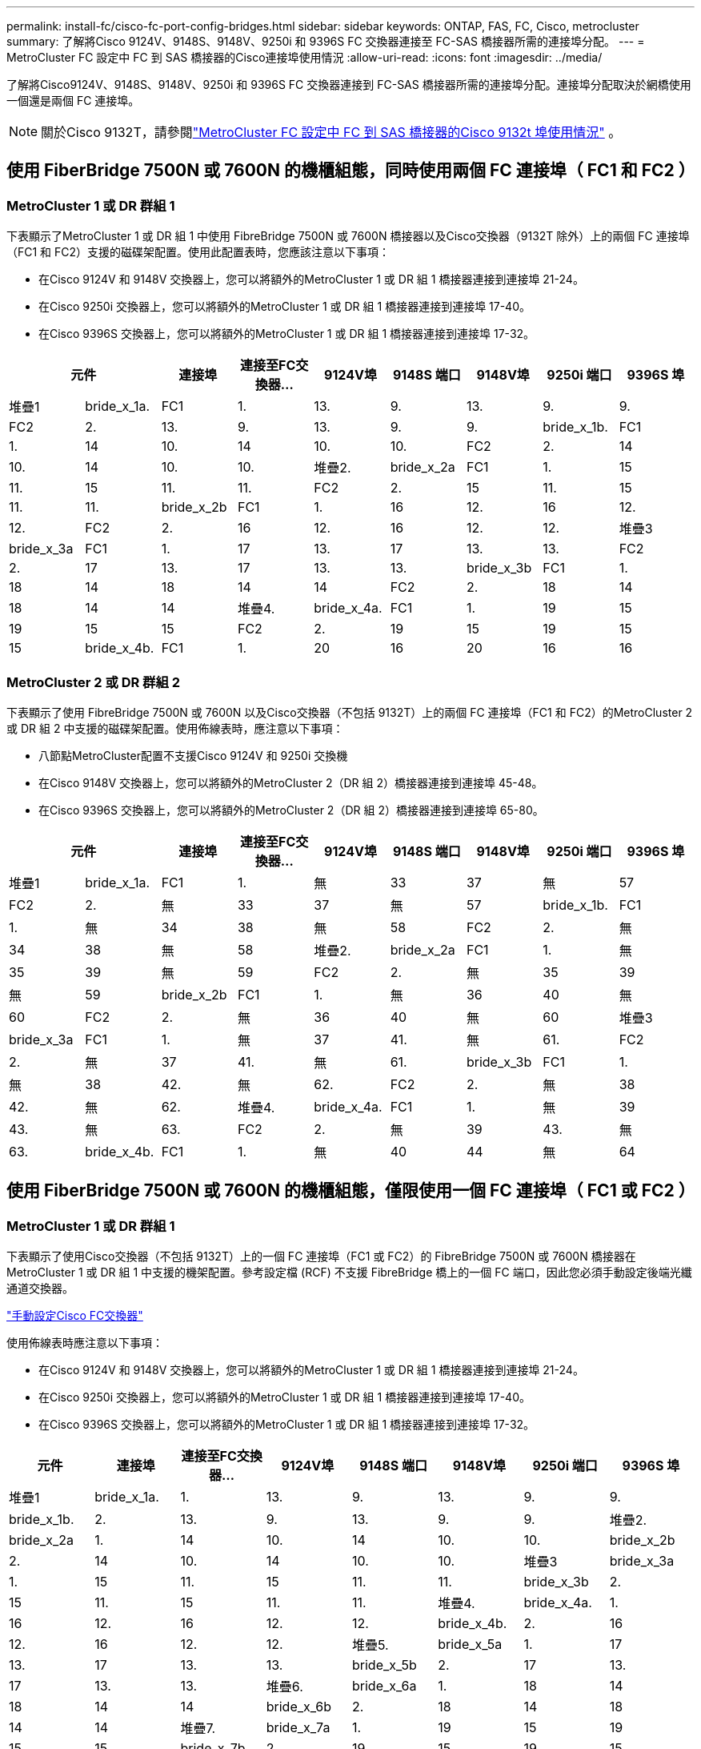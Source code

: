 ---
permalink: install-fc/cisco-fc-port-config-bridges.html 
sidebar: sidebar 
keywords: ONTAP, FAS, FC, Cisco, metrocluster 
summary: 了解將Cisco 9124V、9148S、9148V、9250i 和 9396S FC 交換器連接至 FC-SAS 橋接器所需的連接埠分配。 
---
= MetroCluster FC 設定中 FC 到 SAS 橋接器的Cisco連接埠使用情況
:allow-uri-read: 
:icons: font
:imagesdir: ../media/


[role="lead"]
了解將Cisco9124V、9148S、9148V、9250i 和 9396S FC 交換器連接到 FC-SAS 橋接器所需的連接埠分配。連接埠分配取決於網橋使用一個還是兩個 FC 連接埠。


NOTE: 關於Cisco 9132T，請參閱link:cisco-9132t-fc-port-config-bridges.html["MetroCluster FC 設定中 FC 到 SAS 橋接器的Cisco 9132t 埠使用情況"] 。



== 使用 FiberBridge 7500N 或 7600N 的機櫃組態，同時使用兩個 FC 連接埠（ FC1 和 FC2 ）



=== MetroCluster 1 或 DR 群組 1

下表顯示了MetroCluster 1 或 DR 組 1 中使用 FibreBridge 7500N 或 7600N 橋接器以及Cisco交換器（9132T 除外）上的兩個 FC 連接埠（FC1 和 FC2）支援的磁碟架配置。使用此配置表時，您應該注意以下事項：

* 在Cisco 9124V 和 9148V 交換器上，您可以將額外的MetroCluster 1 或 DR 組 1 橋接器連接到連接埠 21-24。
* 在Cisco 9250i 交換器上，您可以將額外的MetroCluster 1 或 DR 組 1 橋接器連接到連接埠 17-40。
* 在Cisco 9396S 交換器上，您可以將額外的MetroCluster 1 或 DR 組 1 橋接器連接到連接埠 17-32。


[cols="2a,2a,2a,2a,2a,2a,2a,2a,2a"]
|===
2+| *元件* | *連接埠* | *連接至FC交換器...* | *9124V埠* | *9148S 端口* | *9148V埠* | *9250i 端口* | *9396S 埠* 


 a| 
堆疊1
 a| 
bride_x_1a.
 a| 
FC1
 a| 
1.
 a| 
13.
 a| 
9.
 a| 
13.
 a| 
9.
 a| 
9.



 a| 
FC2
 a| 
2.
 a| 
13.
 a| 
9.
 a| 
13.
 a| 
9.
 a| 
9.



 a| 
bride_x_1b.
 a| 
FC1
 a| 
1.
 a| 
14
 a| 
10.
 a| 
14
 a| 
10.
 a| 
10.



 a| 
FC2
 a| 
2.
 a| 
14
 a| 
10.
 a| 
14
 a| 
10.
 a| 
10.



 a| 
堆疊2.
 a| 
bride_x_2a
 a| 
FC1
 a| 
1.
 a| 
15
 a| 
11.
 a| 
15
 a| 
11.
 a| 
11.



 a| 
FC2
 a| 
2.
 a| 
15
 a| 
11.
 a| 
15
 a| 
11.
 a| 
11.



 a| 
bride_x_2b
 a| 
FC1
 a| 
1.
 a| 
16
 a| 
12.
 a| 
16
 a| 
12.
 a| 
12.



 a| 
FC2
 a| 
2.
 a| 
16
 a| 
12.
 a| 
16
 a| 
12.
 a| 
12.



 a| 
堆疊3
 a| 
bride_x_3a
 a| 
FC1
 a| 
1.
 a| 
17
 a| 
13.
 a| 
17
 a| 
13.
 a| 
13.



 a| 
FC2
 a| 
2.
 a| 
17
 a| 
13.
 a| 
17
 a| 
13.
 a| 
13.



 a| 
bride_x_3b
 a| 
FC1
 a| 
1.
 a| 
18
 a| 
14
 a| 
18
 a| 
14
 a| 
14



 a| 
FC2
 a| 
2.
 a| 
18
 a| 
14
 a| 
18
 a| 
14
 a| 
14



 a| 
堆疊4.
 a| 
bride_x_4a.
 a| 
FC1
 a| 
1.
 a| 
19
 a| 
15
 a| 
19
 a| 
15
 a| 
15



 a| 
FC2
 a| 
2.
 a| 
19
 a| 
15
 a| 
19
 a| 
15
 a| 
15



 a| 
bride_x_4b.
 a| 
FC1
 a| 
1.
 a| 
20
 a| 
16
 a| 
20
 a| 
16
 a| 
16



 a| 
FC2
 a| 
2.
 a| 
20
 a| 
16
 a| 
20
 a| 
16
 a| 
16

|===


=== MetroCluster 2 或 DR 群組 2

下表顯示了使用 FibreBridge 7500N 或 7600N 以及Cisco交換器（不包括 9132T）上的兩個 FC 連接埠（FC1 和 FC2）的MetroCluster 2 或 DR 組 2 中支援的磁碟架配置。使用佈線表時，應注意以下事項：

* 八節點MetroCluster配置不支援Cisco 9124V 和 9250i 交換機
* 在Cisco 9148V 交換器上，您可以將額外的MetroCluster 2（DR 組 2）橋接器連接到連接埠 45-48。
* 在Cisco 9396S 交換器上，您可以將額外的MetroCluster 2（DR 組 2）橋接器連接到連接埠 65-80。


[cols="2a,2a,2a,2a,2a,2a,2a,2a,2a"]
|===
2+| *元件* | *連接埠* | *連接至FC交換器...* | *9124V埠* | *9148S 端口* | *9148V埠* | *9250i 端口* | *9396S 埠* 


 a| 
堆疊1
 a| 
bride_x_1a.
 a| 
FC1
 a| 
1.
 a| 
無
 a| 
33
 a| 
37
 a| 
無
 a| 
57



 a| 
FC2
 a| 
2.
 a| 
無
 a| 
33
 a| 
37
 a| 
無
 a| 
57



 a| 
bride_x_1b.
 a| 
FC1
 a| 
1.
 a| 
無
 a| 
34
 a| 
38
 a| 
無
 a| 
58



 a| 
FC2
 a| 
2.
 a| 
無
 a| 
34
 a| 
38
 a| 
無
 a| 
58



 a| 
堆疊2.
 a| 
bride_x_2a
 a| 
FC1
 a| 
1.
 a| 
無
 a| 
35
 a| 
39
 a| 
無
 a| 
59



 a| 
FC2
 a| 
2.
 a| 
無
 a| 
35
 a| 
39
 a| 
無
 a| 
59



 a| 
bride_x_2b
 a| 
FC1
 a| 
1.
 a| 
無
 a| 
36
 a| 
40
 a| 
無
 a| 
60



 a| 
FC2
 a| 
2.
 a| 
無
 a| 
36
 a| 
40
 a| 
無
 a| 
60



 a| 
堆疊3
 a| 
bride_x_3a
 a| 
FC1
 a| 
1.
 a| 
無
 a| 
37
 a| 
41.
 a| 
無
 a| 
61.



 a| 
FC2
 a| 
2.
 a| 
無
 a| 
37
 a| 
41.
 a| 
無
 a| 
61.



 a| 
bride_x_3b
 a| 
FC1
 a| 
1.
 a| 
無
 a| 
38
 a| 
42.
 a| 
無
 a| 
62.



 a| 
FC2
 a| 
2.
 a| 
無
 a| 
38
 a| 
42.
 a| 
無
 a| 
62.



 a| 
堆疊4.
 a| 
bride_x_4a.
 a| 
FC1
 a| 
1.
 a| 
無
 a| 
39
 a| 
43.
 a| 
無
 a| 
63.



 a| 
FC2
 a| 
2.
 a| 
無
 a| 
39
 a| 
43.
 a| 
無
 a| 
63.



 a| 
bride_x_4b.
 a| 
FC1
 a| 
1.
 a| 
無
 a| 
40
 a| 
44
 a| 
無
 a| 
64



 a| 
FC2
 a| 
2.
 a| 
無
 a| 
40
 a| 
44
 a| 
無
 a| 
64

|===


== 使用 FiberBridge 7500N 或 7600N 的機櫃組態，僅限使用一個 FC 連接埠（ FC1 或 FC2 ）



=== MetroCluster 1 或 DR 群組 1

下表顯示了使用Cisco交換器（不包括 9132T）上的一個 FC 連接埠（FC1 或 FC2）的 FibreBridge 7500N 或 7600N 橋接器在MetroCluster 1 或 DR 組 1 中支援的機架配置。參考設定檔 (RCF) 不支援 FibreBridge 橋上的一個 FC 端口，因此您必須手動設定後端光纖通道交換器。

link:../install-fc/task_fcsw_cisco_configure_a_cisco_switch_supertask.html["手動設定Cisco FC交換器"]

使用佈線表時應注意以下事項：

* 在Cisco 9124V 和 9148V 交換器上，您可以將額外的MetroCluster 1 或 DR 組 1 橋接器連接到連接埠 21-24。
* 在Cisco 9250i 交換器上，您可以將額外的MetroCluster 1 或 DR 組 1 橋接器連接到連接埠 17-40。
* 在Cisco 9396S 交換器上，您可以將額外的MetroCluster 1 或 DR 組 1 橋接器連接到連接埠 17-32。


[cols="2a,2a,2a,2a,2a,2a,2a,2a"]
|===
| *元件* | *連接埠* | *連接至FC交換器...* | *9124V埠* | *9148S 端口* | *9148V埠* | *9250i 端口* | *9396S 埠* 


 a| 
堆疊1
 a| 
bride_x_1a.
 a| 
1.
 a| 
13.
 a| 
9.
 a| 
13.
 a| 
9.
 a| 
9.



 a| 
bride_x_1b.
 a| 
2.
 a| 
13.
 a| 
9.
 a| 
13.
 a| 
9.
 a| 
9.



 a| 
堆疊2.
 a| 
bride_x_2a
 a| 
1.
 a| 
14
 a| 
10.
 a| 
14
 a| 
10.
 a| 
10.



 a| 
bride_x_2b
 a| 
2.
 a| 
14
 a| 
10.
 a| 
14
 a| 
10.
 a| 
10.



 a| 
堆疊3
 a| 
bride_x_3a
 a| 
1.
 a| 
15
 a| 
11.
 a| 
15
 a| 
11.
 a| 
11.



 a| 
bride_x_3b
 a| 
2.
 a| 
15
 a| 
11.
 a| 
15
 a| 
11.
 a| 
11.



 a| 
堆疊4.
 a| 
bride_x_4a.
 a| 
1.
 a| 
16
 a| 
12.
 a| 
16
 a| 
12.
 a| 
12.



 a| 
bride_x_4b.
 a| 
2.
 a| 
16
 a| 
12.
 a| 
16
 a| 
12.
 a| 
12.



 a| 
堆疊5.
 a| 
bride_x_5a
 a| 
1.
 a| 
17
 a| 
13.
 a| 
17
 a| 
13.
 a| 
13.



 a| 
bride_x_5b
 a| 
2.
 a| 
17
 a| 
13.
 a| 
17
 a| 
13.
 a| 
13.



 a| 
堆疊6.
 a| 
bride_x_6a
 a| 
1.
 a| 
18
 a| 
14
 a| 
18
 a| 
14
 a| 
14



 a| 
bride_x_6b
 a| 
2.
 a| 
18
 a| 
14
 a| 
18
 a| 
14
 a| 
14



 a| 
堆疊7.
 a| 
bride_x_7a
 a| 
1.
 a| 
19
 a| 
15
 a| 
19
 a| 
15
 a| 
15



 a| 
bride_x_7b
 a| 
2.
 a| 
19
 a| 
15
 a| 
19
 a| 
15
 a| 
15



 a| 
堆疊8.
 a| 
bride_x_8a
 a| 
1.
 a| 
20
 a| 
16
 a| 
20
 a| 
16
 a| 
16



 a| 
bride_x_8b
 a| 
2.
 a| 
20
 a| 
16
 a| 
20
 a| 
16
 a| 
16

|===


=== MetroCluster 2 或 DR 群組 2

下表顯示了在Cisco交換器（不包括 9132T）上使用一個 FC 連接埠（FC1 或 FC2）的 FibreBridge 7500N 或 7600N 橋接器在MetroCluster 2 或 DR 組 2 中支援的機架配置。使用此配置表時，您應該注意以下事項：

* 八節點MetroCluster配置不支援Cisco 9124V 和 9250i 交換器。
* 在Cisco 9148V 交換器上，您可以將額外的MetroCluster 2 或 DR 組 2 橋接器連接到連接埠 45-48。
* 在Cisco 9396S 交換器上，您可以將額外的MetroCluster 2 或 DR 組 2 橋接器連接到連接埠 65-80。


[cols="2a,2a,2a,2a,2a,2a,2a,2a"]
|===
| *元件* | *連接埠* | *連接至FC交換器...* | *9124V埠* | *9148S 端口* | *9148V埠* | *9250i 端口* | *9396S 埠* 


 a| 
堆疊1
 a| 
bride_x_1a.
 a| 
1.
 a| 
無
 a| 
33
 a| 
37
 a| 
無
 a| 
57



 a| 
bride_x_1b.
 a| 
2.
 a| 
無
 a| 
33
 a| 
37
 a| 
無
 a| 
57



 a| 
堆疊2.
 a| 
bride_x_2a
 a| 
1.
 a| 
無
 a| 
34
 a| 
38
 a| 
無
 a| 
58



 a| 
bride_x_2b
 a| 
2.
 a| 
無
 a| 
34
 a| 
38
 a| 
無
 a| 
58



 a| 
堆疊3
 a| 
bride_x_3a
 a| 
1.
 a| 
無
 a| 
35
 a| 
39
 a| 
無
 a| 
59



 a| 
bride_x_3b
 a| 
2.
 a| 
無
 a| 
35
 a| 
39
 a| 
無
 a| 
59



 a| 
堆疊4.
 a| 
bride_x_4a.
 a| 
1.
 a| 
無
 a| 
36
 a| 
40
 a| 
無
 a| 
60



 a| 
bride_x_4b.
 a| 
2.
 a| 
無
 a| 
36
 a| 
40
 a| 
無
 a| 
60



 a| 
堆疊5.
 a| 
bride_x_5a
 a| 
1.
 a| 
無
 a| 
37
 a| 
41.
 a| 
無
 a| 
61.



 a| 
bride_x_5b
 a| 
2.
 a| 
無
 a| 
37
 a| 
41.
 a| 
無
 a| 
61.



 a| 
堆疊6.
 a| 
bride_x_6a
 a| 
1.
 a| 
無
 a| 
38
 a| 
42.
 a| 
無
 a| 
62.



 a| 
bride_x_6b
 a| 
2.
 a| 
無
 a| 
38
 a| 
42.
 a| 
無
 a| 
62.



 a| 
堆疊7.
 a| 
bride_x_7a
 a| 
1.
 a| 
無
 a| 
39
 a| 
43.
 a| 
無
 a| 
63.



 a| 
bride_x_7b
 a| 
2.
 a| 
無
 a| 
39
 a| 
43.
 a| 
無
 a| 
63.



 a| 
堆疊8.
 a| 
bride_x_8a
 a| 
1.
 a| 
無
 a| 
40
 a| 
44
 a| 
無
 a| 
64



 a| 
bride_x_8b
 a| 
2.
 a| 
無
 a| 
40
 a| 
44
 a| 
無
 a| 
64

|===